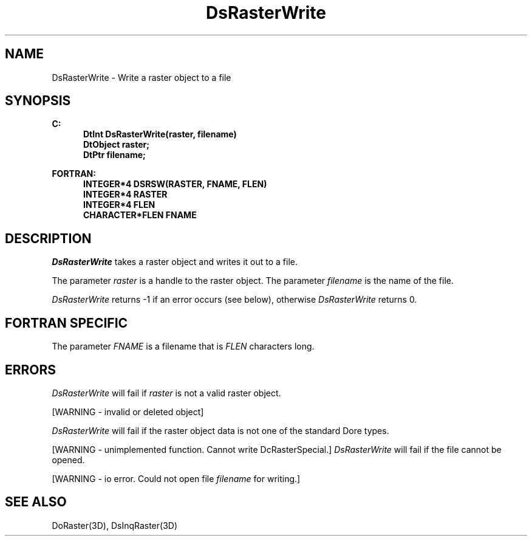 .\"#ident "%W% %G%"
.\"
.\" # Copyright (C) 1994 Kubota Graphics Corp.
.\" # 
.\" # Permission to use, copy, modify, and distribute this material for
.\" # any purpose and without fee is hereby granted, provided that the
.\" # above copyright notice and this permission notice appear in all
.\" # copies, and that the name of Kubota Graphics not be used in
.\" # advertising or publicity pertaining to this material.  Kubota
.\" # Graphics Corporation MAKES NO REPRESENTATIONS ABOUT THE ACCURACY
.\" # OR SUITABILITY OF THIS MATERIAL FOR ANY PURPOSE.  IT IS PROVIDED
.\" # "AS IS", WITHOUT ANY EXPRESS OR IMPLIED WARRANTIES, INCLUDING THE
.\" # IMPLIED WARRANTIES OF MERCHANTABILITY AND FITNESS FOR A PARTICULAR
.\" # PURPOSE AND KUBOTA GRAPHICS CORPORATION DISCLAIMS ALL WARRANTIES,
.\" # EXPRESS OR IMPLIED.
.\"
.TH DsRasterWrite 3D "Dore"
.SH NAME
DsRasterWrite \- Write a raster object to a file
.SH SYNOPSIS
.nf
.ft 3
C:
.in  +.5i
DtInt DsRasterWrite(raster, filename)
DtObject raster;
DtPtr filename;
.sp
.in  -.5i
FORTRAN:
.in  +.5i
INTEGER*4 DSRSW(RASTER, FNAME, FLEN)
INTEGER*4 RASTER
INTEGER*4 FLEN
CHARACTER*FLEN FNAME
.in  -.5i
.fi 
.IX "DsRasterWrite"
.IX "DSRSW"
.SH DESCRIPTION
.PP
\f2DsRasterWrite\fP takes a raster object and writes it out to a file. 
.PP
The parameter \f2raster\fP is a handle to the raster object.
The parameter \f2filename\fP is the name of the file. 
.PP
\f2DsRasterWrite\fP returns -1 if an error occurs (see below),
otherwise \f2DsRasterWrite\fP returns 0.
.SH FORTRAN SPECIFIC
The parameter \f2FNAME\fP is a filename that is \f2FLEN\fP characters long.
.SH ERRORS
\f2DsRasterWrite\fP will fail if \f2raster\fP is not a valid raster object.
.PP
[WARNING - invalid or deleted object]
.PP
\f2DsRasterWrite\fP will fail if the raster object data is not one of
the standard Dore types.
.PP
.na
.nh
[WARNING - unimplemented function. Cannot write DcRasterSpecial.]
.ad
.hy
\f2DsRasterWrite\fP will fail if the file cannot be opened.
.PP
[WARNING - io error.  Could not open file \f2filename\fP for writing.]
.SH SEE ALSO
.nh
.na
DoRaster(3D), DsInqRaster(3D)
.ad
.hy
\&
